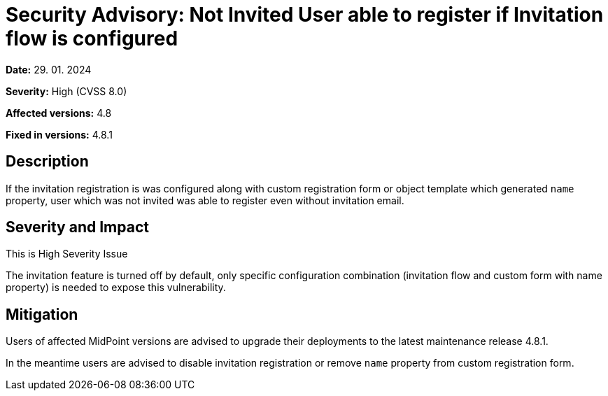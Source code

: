 = Security Advisory: Not Invited User able to register if Invitation flow is configured
:page-display-order: 21
:page-moved-from: /midpoint/reference/security/advisories/021-not-invited-user-able-to-register
:page-upkeep-status: green

*Date:* 29. 01. 2024

*Severity:* High (CVSS 8.0)

*Affected versions:* 4.8

*Fixed in versions:* 4.8.1


== Description

If the invitation registration is was configured along with custom registration form or object template which generated `name` property, user which was not invited was able to register even without invitation email.

== Severity and Impact

This is High Severity Issue

The invitation feature is turned off by default, only specific configuration combination (invitation flow and custom form with name property) is needed to expose this vulnerability.

== Mitigation

Users of affected MidPoint versions are advised to upgrade their deployments to the latest maintenance release 4.8.1.

In the meantime users are advised to disable invitation registration or remove `name` property from custom registration form.